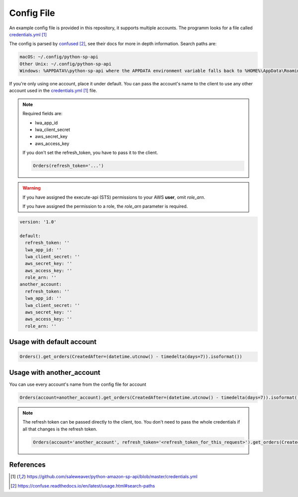 Config File
===========



An example config file is provided in this repository, it supports multiple accounts.
The programm looks for a file called `credentials.yml`_

The config is parsed by `confused`_, see their docs for more in depth information.
Search paths are:

..  code-block:: bash

    macOS: ~/.config/python-sp-api
    Other Unix: ~/.config/python-sp-api
    Windows: %APPDATA%\python-sp-api where the APPDATA environment variable falls back to %HOME%\AppData\Roaming if undefined

If you're only using one account, place it under default. You can pass the account's name to the client to use any other account used in the `credentials.yml`_ file.

.. note::
    Required fields are:

    - lwa_app_id
    - lwa_client_secret
    - aws_secret_key
    - aws_access_key

    If you don't set the refresh_token, you have to pass it to the client.

    .. code-block:: python

        Orders(refresh_token='...')

.. warning::
    If you have assigned the execute-api (STS) permissions to your AWS **user**, omit `role_arn`.

    If you have assigned the permission to a role, the `role_arn` parameter is required.

..  code-block:: yaml

    version: '1.0'

    default:
      refresh_token: ''
      lwa_app_id: ''
      lwa_client_secret: ''
      aws_secret_key: ''
      aws_access_key: ''
      role_arn: ''
    another_account:
      refresh_token: ''
      lwa_app_id: ''
      lwa_client_secret: ''
      aws_secret_key: ''
      aws_access_key: ''
      role_arn: ''


**************************
Usage with default account
**************************

..  code-block:: python

    Orders().get_orders(CreatedAfter=(datetime.utcnow() - timedelta(days=7)).isoformat())


**************************
Usage with another_account
**************************

You can use every account's name from the config file for account

..  code-block:: python

    Orders(account=another_account).get_orders(CreatedAfter=(datetime.utcnow() - timedelta(days=7)).isoformat())

.. note::

    The refresh token can be passed directly to the client, too. You don't need to pass the whole credentials if all that changes is the refresh token.

    ..  code-block:: python

        Orders(account='another_account', refresh_token='<refresh_token_for_this_request>').get_orders(CreatedAfter=(datetime.utcnow() - timedelta(days=7)).isoformat())


**********
References
**********

.. target-notes::

.. _`credentials.yml`: https://github.com/saleweaver/python-amazon-sp-api/blob/master/credentials.yml
.. _`confused`: https://confuse.readthedocs.io/en/latest/usage.html#search-paths


